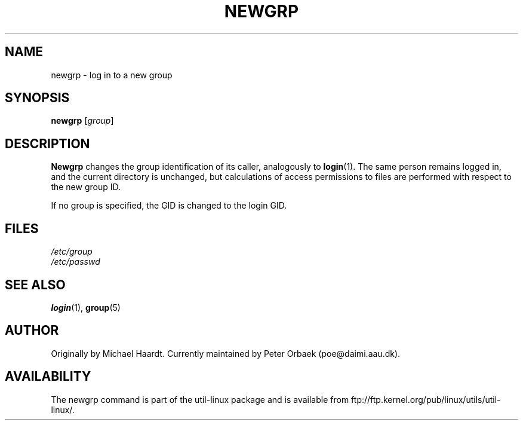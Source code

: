 .\" Original author unknown.  This man page is in the public domain.
.\" Modified Sat Oct  9 17:46:48 1993 by faith@cs.unc.edu
.TH NEWGRP 1 "9 October 1993" "Linux 1.2" "Linux Programmer's Manual"
.SH NAME
newgrp \- log in to a new group
.SH SYNOPSIS
.B newgrp
.RI [ group ]
.SH DESCRIPTION
.B Newgrp
changes the group identification of its caller, analogously to
.BR login (1).
The same person remains logged in, and the current directory
is unchanged, but calculations of access permissions to files are performed
with respect to the new group ID.
.LP
If no group is specified, the GID is changed to the login GID.
.LP
.SH FILES
.I /etc/group
.br
.I /etc/passwd

.SH "SEE ALSO"
.BR login (1),
.BR group (5)

.SH AUTHOR
Originally by Michael Haardt. Currently maintained by
Peter Orbaek (poe@daimi.aau.dk).

.SH AVAILABILITY
The newgrp command is part of the util-linux package and is available from
ftp://ftp.kernel.org/pub/linux/utils/util-linux/.

